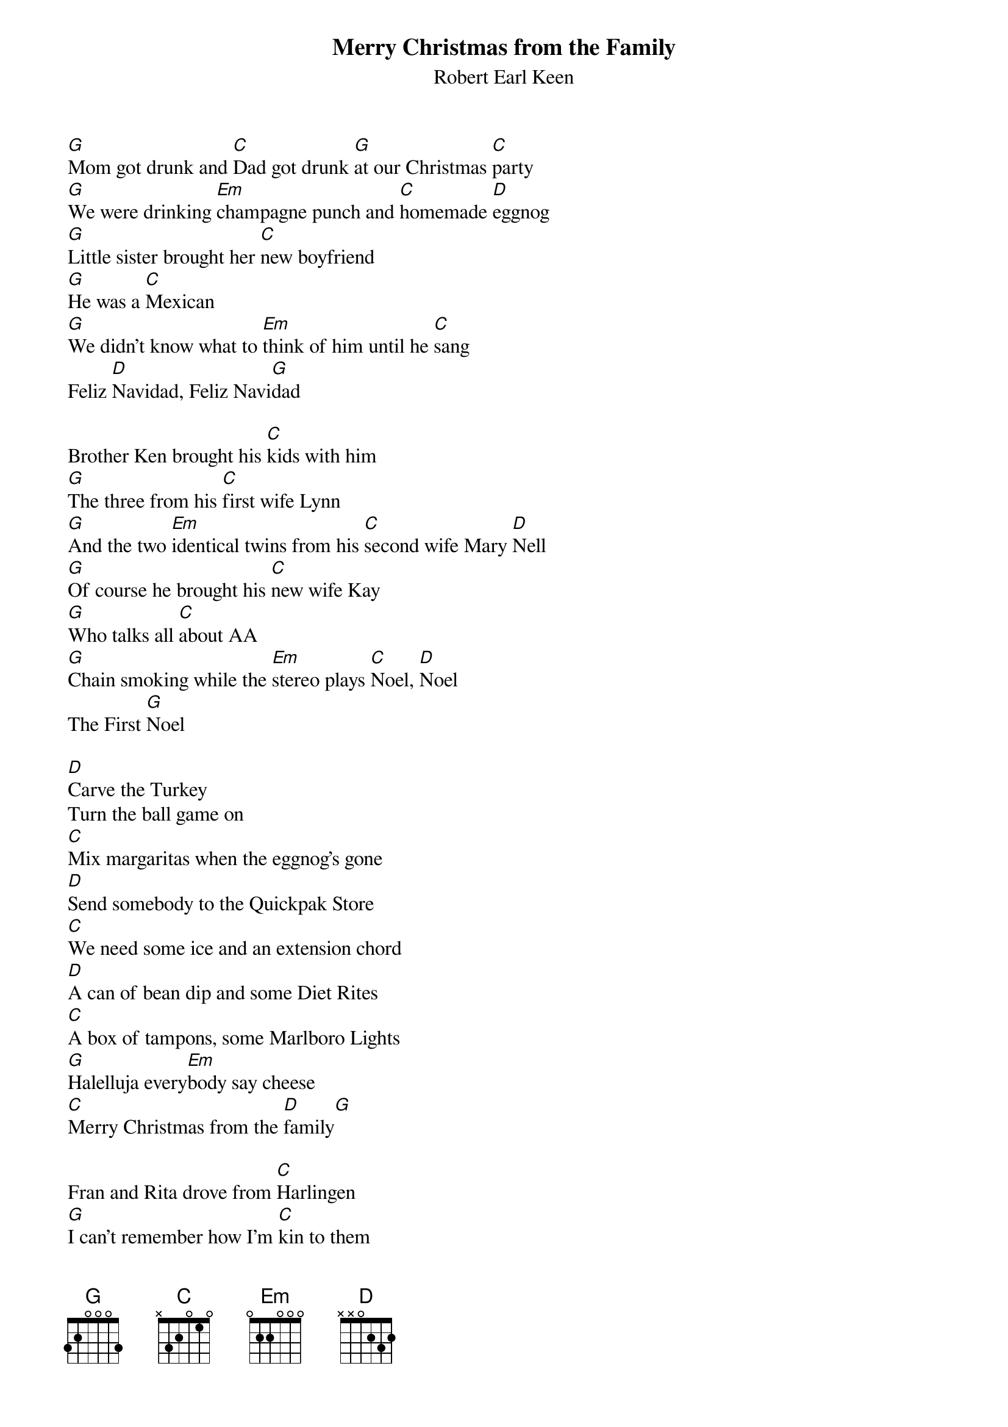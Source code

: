{t: Merry Christmas from the Family}
{st: Robert Earl Keen}

[G]Mom got drunk and [C]Dad got drunk [G]at our Christmas [C]party
[G]We were drinking [Em]champagne punch and [C]homemade [D]eggnog
[G]Little sister brought her [C]new boyfriend
[G]He was a [C]Mexican
[G]We didn't know what to [Em]think of him until he [C]sang
Feliz [D]Navidad, Feliz Navi[G]dad

Brother Ken brought his [C]kids with him
[G]The three from his [C]first wife Lynn
[G]And the two [Em]identical twins from his [C]second wife Mary [D]Nell
[G]Of course he brought his [C]new wife Kay
[G]Who talks all [C]about AA
[G]Chain smoking while the [Em]stereo plays [C]Noel, [D]Noel
The First [G]Noel

[D]Carve the Turkey
Turn the ball game on
[C]Mix margaritas when the eggnog's gone
[D]Send somebody to the Quickpak Store
[C]We need some ice and an extension chord
[D]A can of bean dip and some Diet Rites
[C]A box of tampons, some Marlboro Lights
[G]Halelluja every[Em]body say cheese
[C]Merry Christmas from the [D]family[G]

Fran and Rita drove from [C]Harlingen
[G]I can't remember how I'm [C]kin to them
[G]But when they tried to plug their [Em]motor home in
They [C]blew our Christmas [D]lights
[G]Cousin David knew just [C]what went wrong
[G]So we all waited out on [C]our front lawn
[G]He threw a breaker and the [Em]lights came on
And [C]we sang Silent [D]Night, oh Silent [G]Night

[D]Carve the turkey turn the ball game on
[C]Make Bloody Marys
Cause We All Want One!
[D]Send somebody to the Stop 'N Go
[C]We need some celery and a can of fake snow
[D]A bag of lemons and some Diet Sprites
[C]A box of tampons, some Salem Lights
[G]Halelluja, [Em]everybody say cheese
[C]Merry Christmas from the [D]Family[G]

[C]Feliz Navi[G]dad!
